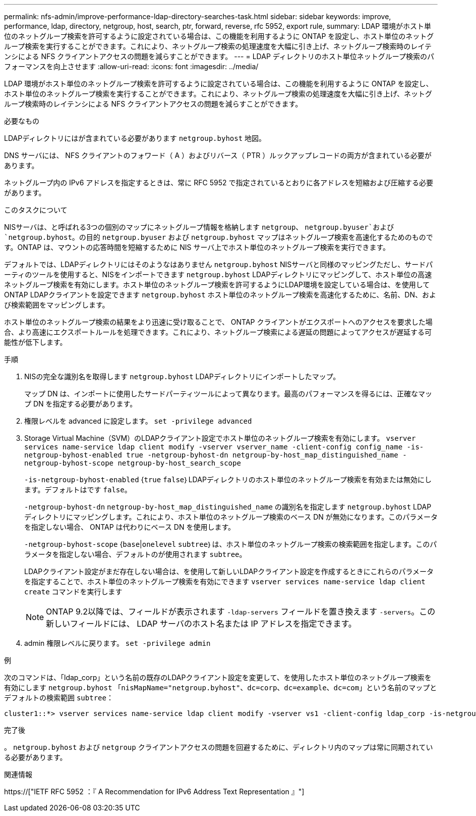 ---
permalink: nfs-admin/improve-performance-ldap-directory-searches-task.html 
sidebar: sidebar 
keywords: improve, performance, ldap, directory, netgroup, host, search, ptr, forward, reverse, rfc 5952, export rule, 
summary: LDAP 環境がホスト単位のネットグループ検索を許可するように設定されている場合は、この機能を利用するように ONTAP を設定し、ホスト単位のネットグループ検索を実行することができます。これにより、ネットグループ検索の処理速度を大幅に引き上げ、ネットグループ検索時のレイテンシによる NFS クライアントアクセスの問題を減らすことができます。 
---
= LDAP ディレクトリのホスト単位ネットグループ検索のパフォーマンスを向上させます
:allow-uri-read: 
:icons: font
:imagesdir: ../media/


[role="lead"]
LDAP 環境がホスト単位のネットグループ検索を許可するように設定されている場合は、この機能を利用するように ONTAP を設定し、ホスト単位のネットグループ検索を実行することができます。これにより、ネットグループ検索の処理速度を大幅に引き上げ、ネットグループ検索時のレイテンシによる NFS クライアントアクセスの問題を減らすことができます。

.必要なもの
LDAPディレクトリにはが含まれている必要があります `netgroup.byhost` 地図。

DNS サーバには、 NFS クライアントのフォワード（ A ）およびリバース（ PTR ）ルックアップレコードの両方が含まれている必要があります。

ネットグループ内の IPv6 アドレスを指定するときは、常に RFC 5952 で指定されているとおりに各アドレスを短縮および圧縮する必要があります。

.このタスクについて
NISサーバは、と呼ばれる3つの個別のマップにネットグループ情報を格納します `netgroup`、 `netgroup.byuser`および `netgroup.byhost`。の目的 `netgroup.byuser` および `netgroup.byhost` マップはネットグループ検索を高速化するためのものです。ONTAP は、マウントの応答時間を短縮するために NIS サーバ上でホスト単位のネットグループ検索を実行できます。

デフォルトでは、LDAPディレクトリにはそのようなはありません `netgroup.byhost` NISサーバと同様のマッピングただし、サードパーティのツールを使用すると、NISをインポートできます `netgroup.byhost` LDAPディレクトリにマッピングして、ホスト単位の高速ネットグループ検索を有効にします。ホスト単位のネットグループ検索を許可するようにLDAP環境を設定している場合は、を使用してONTAP LDAPクライアントを設定できます `netgroup.byhost` ホスト単位のネットグループ検索を高速化するために、名前、DN、および検索範囲をマッピングします。

ホスト単位のネットグループ検索の結果をより迅速に受け取ることで、 ONTAP クライアントがエクスポートへのアクセスを要求した場合、より高速にエクスポートルールを処理できます。これにより、ネットグループ検索による遅延の問題によってアクセスが遅延する可能性が低下します。

.手順
. NISの完全な識別名を取得します `netgroup.byhost` LDAPディレクトリにインポートしたマップ。
+
マップ DN は、インポートに使用したサードパーティツールによって異なります。最高のパフォーマンスを得るには、正確なマップ DN を指定する必要があります。

. 権限レベルを advanced に設定します。 `set -privilege advanced`
. Storage Virtual Machine（SVM）のLDAPクライアント設定でホスト単位のネットグループ検索を有効にします。 `vserver services name-service ldap client modify -vserver vserver_name -client-config config_name -is-netgroup-byhost-enabled true -netgroup-byhost-dn netgroup-by-host_map_distinguished_name -netgroup-byhost-scope netgroup-by-host_search_scope`
+
`-is-netgroup-byhost-enabled` {`true` `false`｝LDAPディレクトリのホスト単位のネットグループ検索を有効または無効にします。デフォルトはです `false`。

+
`-netgroup-byhost-dn` `netgroup-by-host_map_distinguished_name` の識別名を指定します `netgroup.byhost` LDAPディレクトリにマッピングします。これにより、ホスト単位のネットグループ検索のベース DN が無効になります。このパラメータを指定しない場合、 ONTAP は代わりにベース DN を使用します。

+
`-netgroup-byhost-scope` {`base`|`onelevel` `subtree`｝は、ホスト単位のネットグループ検索の検索範囲を指定します。このパラメータを指定しない場合、デフォルトのが使用されます `subtree`。

+
LDAPクライアント設定がまだ存在しない場合は、を使用して新しいLDAPクライアント設定を作成するときにこれらのパラメータを指定することで、ホスト単位のネットグループ検索を有効にできます `vserver services name-service ldap client create` コマンドを実行します

+
[NOTE]
====
ONTAP 9.2以降では、フィールドが表示されます `-ldap-servers` フィールドを置き換えます `-servers`。この新しいフィールドには、 LDAP サーバのホスト名または IP アドレスを指定できます。

====
. admin 権限レベルに戻ります。 `set -privilege admin`


.例
次のコマンドは、「ldap_corp」という名前の既存のLDAPクライアント設定を変更して、を使用したホスト単位のネットグループ検索を有効にします `netgroup.byhost` 「`nisMapName="netgroup.byhost"、dc=corp、dc=example、dc=com`」という名前のマップとデフォルトの検索範囲 `subtree`：

[listing]
----
cluster1::*> vserver services name-service ldap client modify -vserver vs1 -client-config ldap_corp -is-netgroup-byhost-enabled true -netgroup-byhost-dn nisMapName="netgroup.byhost",dc=corp,dc=example,dc=com
----
.完了後
。 `netgroup.byhost` および `netgroup` クライアントアクセスの問題を回避するために、ディレクトリ内のマップは常に同期されている必要があります。

.関連情報
https://["IETF RFC 5952 ：『 A Recommendation for IPv6 Address Text Representation 』"]
